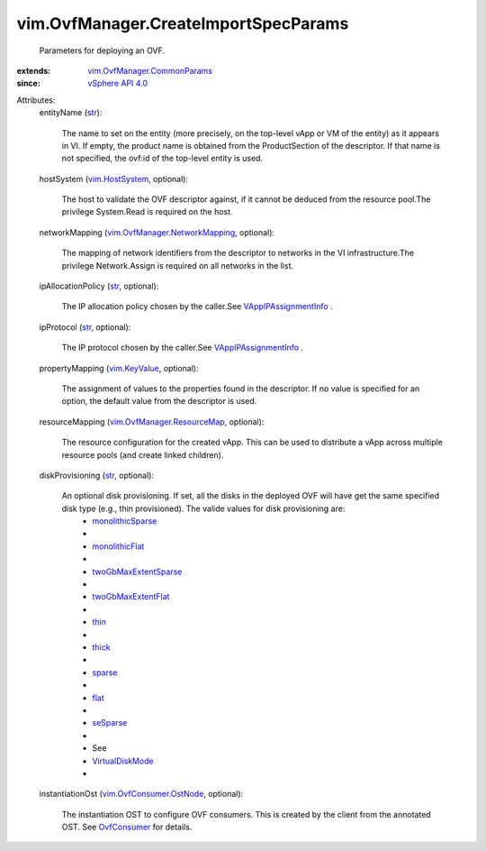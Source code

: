 .. _str: https://docs.python.org/2/library/stdtypes.html

.. _flat: ../../vim/OvfManager/CreateImportSpecParams/DiskProvisioningType.rst#flat

.. _thin: ../../vim/OvfManager/CreateImportSpecParams/DiskProvisioningType.rst#thin

.. _thick: ../../vim/OvfManager/CreateImportSpecParams/DiskProvisioningType.rst#thick

.. _sparse: ../../vim/OvfManager/CreateImportSpecParams/DiskProvisioningType.rst#sparse

.. _seSparse: ../../vim/OvfManager/CreateImportSpecParams/DiskProvisioningType.rst#seSparse

.. _OvfConsumer: ../../vim/OvfConsumer.rst

.. _vim.KeyValue: ../../vim/KeyValue.rst

.. _vim.HostSystem: ../../vim/HostSystem.rst

.. _monolithicFlat: ../../vim/OvfManager/CreateImportSpecParams/DiskProvisioningType.rst#monolithicFlat

.. _vSphere API 4.0: ../../vim/version.rst#vimversionversion5

.. _VirtualDiskMode: ../../vim/vm/device/VirtualDiskOption/DiskMode.rst

.. _monolithicSparse: ../../vim/OvfManager/CreateImportSpecParams/DiskProvisioningType.rst#monolithicSparse

.. _twoGbMaxExtentFlat: ../../vim/OvfManager/CreateImportSpecParams/DiskProvisioningType.rst#twoGbMaxExtentFlat

.. _VAppIPAssignmentInfo: ../../vim/vApp/IPAssignmentInfo.rst

.. _twoGbMaxExtentSparse: ../../vim/OvfManager/CreateImportSpecParams/DiskProvisioningType.rst#twoGbMaxExtentSparse

.. _vim.OvfConsumer.OstNode: ../../vim/OvfConsumer/OstNode.rst

.. _vim.OvfManager.ResourceMap: ../../vim/OvfManager/ResourceMap.rst

.. _vim.OvfManager.CommonParams: ../../vim/OvfManager/CommonParams.rst

.. _vim.OvfManager.NetworkMapping: ../../vim/OvfManager/NetworkMapping.rst


vim.OvfManager.CreateImportSpecParams
=====================================
  Parameters for deploying an OVF.
:extends: vim.OvfManager.CommonParams_
:since: `vSphere API 4.0`_

Attributes:
    entityName (`str`_):

       The name to set on the entity (more precisely, on the top-level vApp or VM of the entity) as it appears in VI. If empty, the product name is obtained from the ProductSection of the descriptor. If that name is not specified, the ovf:id of the top-level entity is used.
    hostSystem (`vim.HostSystem`_, optional):

       The host to validate the OVF descriptor against, if it cannot be deduced from the resource pool.The privilege System.Read is required on the host.
    networkMapping (`vim.OvfManager.NetworkMapping`_, optional):

       The mapping of network identifiers from the descriptor to networks in the VI infrastructure.The privilege Network.Assign is required on all networks in the list.
    ipAllocationPolicy (`str`_, optional):

       The IP allocation policy chosen by the caller.See `VAppIPAssignmentInfo`_ .
    ipProtocol (`str`_, optional):

       The IP protocol chosen by the caller.See `VAppIPAssignmentInfo`_ .
    propertyMapping (`vim.KeyValue`_, optional):

       The assignment of values to the properties found in the descriptor. If no value is specified for an option, the default value from the descriptor is used.
    resourceMapping (`vim.OvfManager.ResourceMap`_, optional):

       The resource configuration for the created vApp. This can be used to distribute a vApp across multiple resource pools (and create linked children).
    diskProvisioning (`str`_, optional):

       An optional disk provisioning. If set, all the disks in the deployed OVF will have get the same specified disk type (e.g., thin provisioned). The valide values for disk provisioning are:
        * `monolithicSparse`_
        * 
        * `monolithicFlat`_
        * 
        * `twoGbMaxExtentSparse`_
        * 
        * `twoGbMaxExtentFlat`_
        * 
        * `thin`_
        * 
        * `thick`_
        * 
        * `sparse`_
        * 
        * `flat`_
        * 
        * `seSparse`_
        * 
        * See
        * `VirtualDiskMode`_
        * 
    instantiationOst (`vim.OvfConsumer.OstNode`_, optional):

       The instantiation OST to configure OVF consumers. This is created by the client from the annotated OST. See `OvfConsumer`_ for details.
